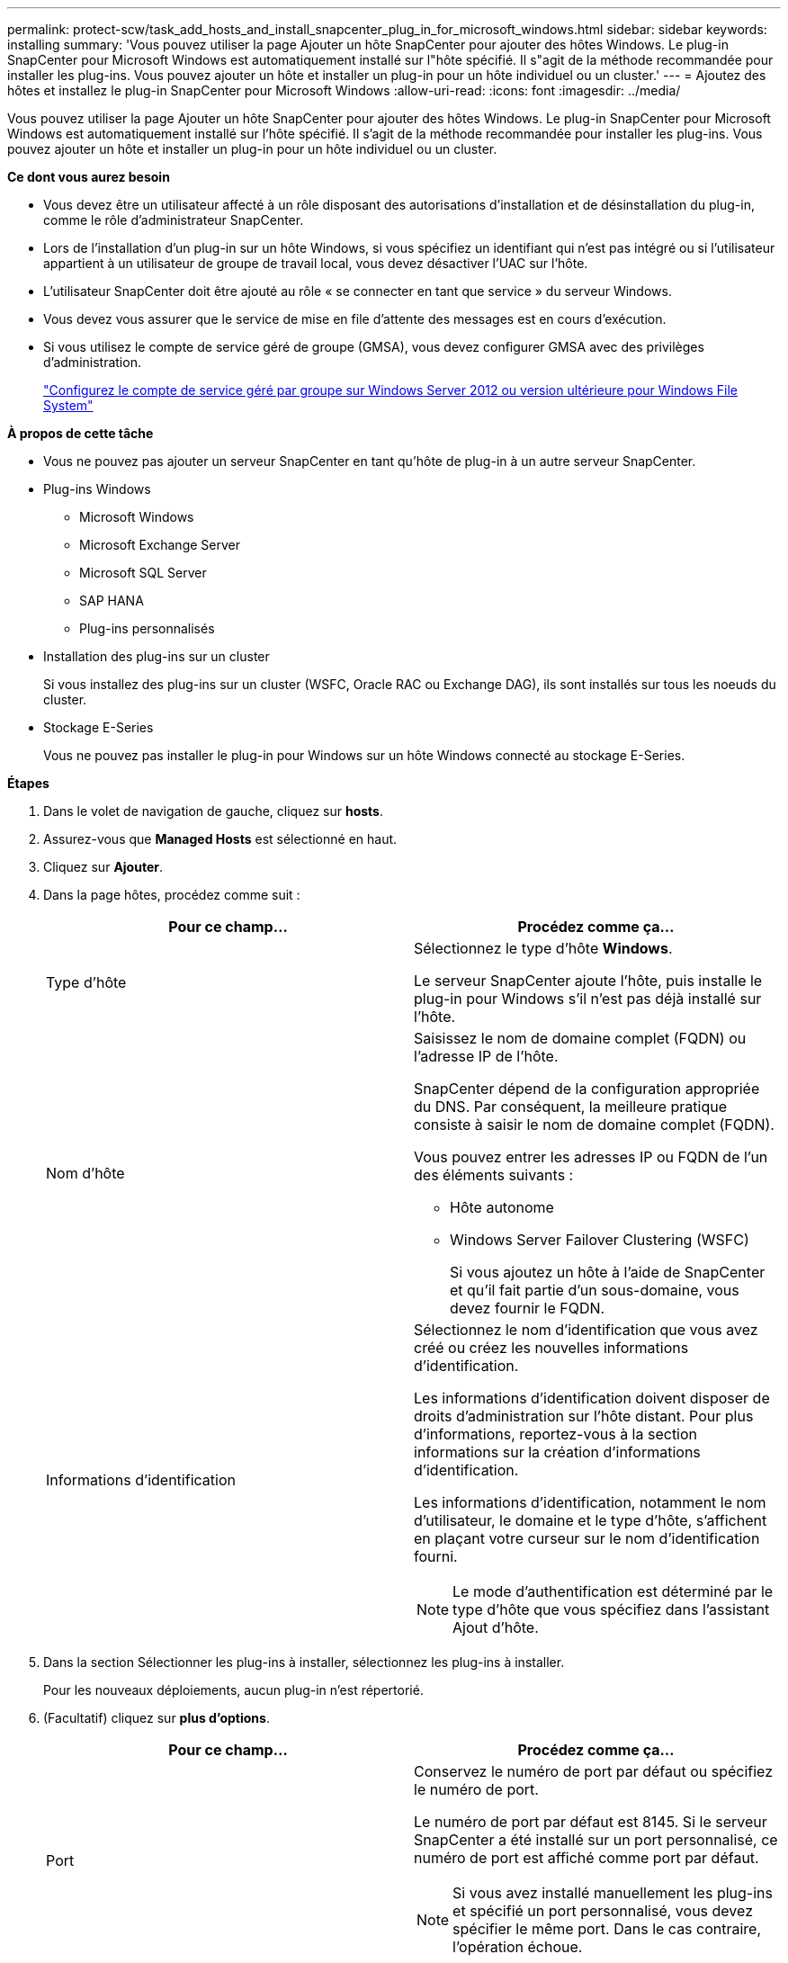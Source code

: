 ---
permalink: protect-scw/task_add_hosts_and_install_snapcenter_plug_in_for_microsoft_windows.html 
sidebar: sidebar 
keywords: installing 
summary: 'Vous pouvez utiliser la page Ajouter un hôte SnapCenter pour ajouter des hôtes Windows. Le plug-in SnapCenter pour Microsoft Windows est automatiquement installé sur l"hôte spécifié. Il s"agit de la méthode recommandée pour installer les plug-ins. Vous pouvez ajouter un hôte et installer un plug-in pour un hôte individuel ou un cluster.' 
---
= Ajoutez des hôtes et installez le plug-in SnapCenter pour Microsoft Windows
:allow-uri-read: 
:icons: font
:imagesdir: ../media/


[role="lead"]
Vous pouvez utiliser la page Ajouter un hôte SnapCenter pour ajouter des hôtes Windows. Le plug-in SnapCenter pour Microsoft Windows est automatiquement installé sur l'hôte spécifié. Il s'agit de la méthode recommandée pour installer les plug-ins. Vous pouvez ajouter un hôte et installer un plug-in pour un hôte individuel ou un cluster.

*Ce dont vous aurez besoin*

* Vous devez être un utilisateur affecté à un rôle disposant des autorisations d'installation et de désinstallation du plug-in, comme le rôle d'administrateur SnapCenter.
* Lors de l'installation d'un plug-in sur un hôte Windows, si vous spécifiez un identifiant qui n'est pas intégré ou si l'utilisateur appartient à un utilisateur de groupe de travail local, vous devez désactiver l'UAC sur l'hôte.
* L'utilisateur SnapCenter doit être ajouté au rôle « se connecter en tant que service » du serveur Windows.
* Vous devez vous assurer que le service de mise en file d'attente des messages est en cours d'exécution.
* Si vous utilisez le compte de service géré de groupe (GMSA), vous devez configurer GMSA avec des privilèges d'administration.
+
link:task_configure_gMSA_on_windows_server_2012_or_later.html["Configurez le compte de service géré par groupe sur Windows Server 2012 ou version ultérieure pour Windows File System"]



*À propos de cette tâche*

* Vous ne pouvez pas ajouter un serveur SnapCenter en tant qu'hôte de plug-in à un autre serveur SnapCenter.
* Plug-ins Windows
+
** Microsoft Windows
** Microsoft Exchange Server
** Microsoft SQL Server
** SAP HANA
** Plug-ins personnalisés


* Installation des plug-ins sur un cluster
+
Si vous installez des plug-ins sur un cluster (WSFC, Oracle RAC ou Exchange DAG), ils sont installés sur tous les noeuds du cluster.

* Stockage E-Series
+
Vous ne pouvez pas installer le plug-in pour Windows sur un hôte Windows connecté au stockage E-Series.



*Étapes*

. Dans le volet de navigation de gauche, cliquez sur *hosts*.
. Assurez-vous que *Managed Hosts* est sélectionné en haut.
. Cliquez sur *Ajouter*.
. Dans la page hôtes, procédez comme suit :
+
|===
| Pour ce champ... | Procédez comme ça... 


 a| 
Type d'hôte
 a| 
Sélectionnez le type d'hôte *Windows*.

Le serveur SnapCenter ajoute l'hôte, puis installe le plug-in pour Windows s'il n'est pas déjà installé sur l'hôte.



 a| 
Nom d'hôte
 a| 
Saisissez le nom de domaine complet (FQDN) ou l'adresse IP de l'hôte.

SnapCenter dépend de la configuration appropriée du DNS. Par conséquent, la meilleure pratique consiste à saisir le nom de domaine complet (FQDN).

Vous pouvez entrer les adresses IP ou FQDN de l'un des éléments suivants :

** Hôte autonome
** Windows Server Failover Clustering (WSFC)
+
Si vous ajoutez un hôte à l'aide de SnapCenter et qu'il fait partie d'un sous-domaine, vous devez fournir le FQDN.





 a| 
Informations d'identification
 a| 
Sélectionnez le nom d'identification que vous avez créé ou créez les nouvelles informations d'identification.

Les informations d'identification doivent disposer de droits d'administration sur l'hôte distant. Pour plus d'informations, reportez-vous à la section informations sur la création d'informations d'identification.

Les informations d'identification, notamment le nom d'utilisateur, le domaine et le type d'hôte, s'affichent en plaçant votre curseur sur le nom d'identification fourni.


NOTE: Le mode d'authentification est déterminé par le type d'hôte que vous spécifiez dans l'assistant Ajout d'hôte.

|===
. Dans la section Sélectionner les plug-ins à installer, sélectionnez les plug-ins à installer.
+
Pour les nouveaux déploiements, aucun plug-in n'est répertorié.

. (Facultatif) cliquez sur *plus d'options*.
+
|===
| Pour ce champ... | Procédez comme ça... 


 a| 
Port
 a| 
Conservez le numéro de port par défaut ou spécifiez le numéro de port.

Le numéro de port par défaut est 8145. Si le serveur SnapCenter a été installé sur un port personnalisé, ce numéro de port est affiché comme port par défaut.


NOTE: Si vous avez installé manuellement les plug-ins et spécifié un port personnalisé, vous devez spécifier le même port. Dans le cas contraire, l'opération échoue.



 a| 
Chemin d'installation
 a| 
Le chemin par défaut est C:\Program Files\NetApp\SnapCenter.

Vous pouvez éventuellement personnaliser le chemin. Pour le package de plug-ins SnapCenter pour Windows, le chemin par défaut est C:\Program Files\NetApp\SnapCenter. Toutefois, si vous le souhaitez, vous pouvez personnaliser le chemin par défaut.



 a| 
Ajoutez tous les hôtes du cluster
 a| 
Cochez cette case pour ajouter tous les nœuds du cluster dans un WSFC.



 a| 
Ignorer les vérifications de préinstallation
 a| 
Cochez cette case si vous avez déjà installé les plug-ins manuellement et que vous ne souhaitez pas vérifier si l'hôte répond aux exigences d'installation du plug-in.



 a| 
Utilisez le compte de service géré de groupe (GMSA) pour exécuter les services du plug-in
 a| 
Cochez cette case si vous souhaitez utiliser le compte de service géré de groupe (GMSA) pour exécuter les services du plug-in.

Indiquez le nom GMSA dans le format suivant : _domainName\accountName$_.


NOTE: GMSA sera utilisé comme compte de service de connexion uniquement pour le plug-in SnapCenter pour Windows.

|===
. Cliquez sur *soumettre*.
+
Si vous n'avez pas coché la case *Skip précontrôles*, l'hôte est validé pour vérifier s'il répond aux conditions requises pour installer le plug-in. L'espace disque, la RAM, la version PowerShell, la version .NET et l'emplacement sont validés par rapport aux exigences minimales. Si la configuration minimale requise n'est pas respectée, des messages d'erreur ou d'avertissement appropriés s'affichent.

+
Si l'erreur est liée à l'espace disque ou à la RAM, vous pouvez mettre à jour le fichier web.config situé à `C:\Program Files\NetApp\SnapCenter` WebApp pour modifier les valeurs par défaut. Si l'erreur est liée à d'autres paramètres, vous devez corriger le problème.

+

NOTE: Dans une configuration HA, si vous mettez à jour le fichier web.config, vous devez le mettre à jour sur les deux nœuds.

. Surveillez la progression de l'installation.

